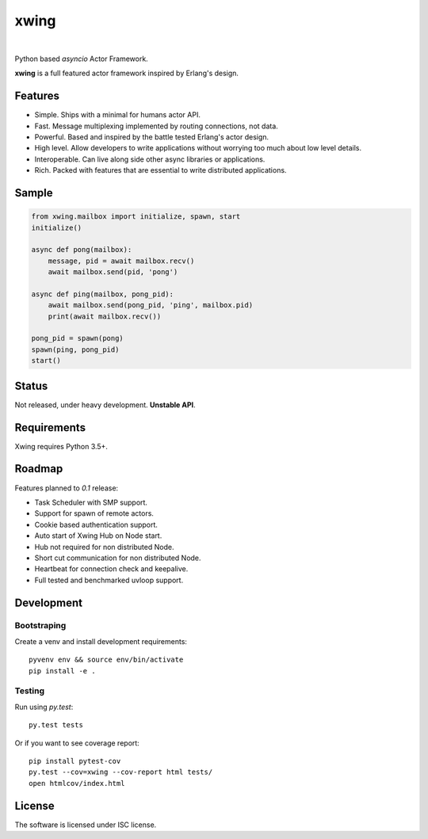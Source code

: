 xwing
=====

.. image:: https://travis-ci.org/victorpoluceno/xwing.svg?branch=development
    :target: https://travis-ci.org/victorpoluceno/xwing

|

Python based *asyncio* Actor Framework.

**xwing** is a full featured actor framework inspired by Erlang's design. 

Features
--------

* Simple. Ships with a minimal for humans actor API.
* Fast. Message multiplexing implemented by routing connections, not data.
* Powerful. Based and inspired by the battle tested Erlang's actor design.
* High level. Allow developers to write applications without worrying too much about low level details.
* Interoperable. Can live along side other async libraries or applications.
* Rich. Packed with features that are essential to write distributed applications.

Sample
------

.. code-block:: python

    from xwing.mailbox import initialize, spawn, start
    initialize()

    async def pong(mailbox):
        message, pid = await mailbox.recv()
        await mailbox.send(pid, 'pong')

    async def ping(mailbox, pong_pid):
        await mailbox.send(pong_pid, 'ping', mailbox.pid)
        print(await mailbox.recv())

    pong_pid = spawn(pong)
    spawn(ping, pong_pid)
    start()

Status
------

Not released, under heavy development. **Unstable API**.

Requirements
------------

Xwing requires Python 3.5+.

Roadmap
-------

Features planned to *0.1* release:

* Task Scheduler with SMP support.
* Support for spawn of remote actors.
* Cookie based authentication support.
* Auto start of Xwing Hub on Node start.
* Hub not required for non distributed Node.
* Short cut communication for non distributed Node.
* Heartbeat for connection check and keepalive.
* Full tested and benchmarked uvloop support.

Development
----------

Bootstraping
~~~~~~~~~~~~

Create a venv and install development requirements::

  pyvenv env && source env/bin/activate
  pip install -e .

Testing
~~~~~~~

Run using `py.test`::

  py.test tests

Or if you want to see coverage report::

  pip install pytest-cov
  py.test --cov=xwing --cov-report html tests/
  open htmlcov/index.html

License
-------

The software is licensed under ISC license.
